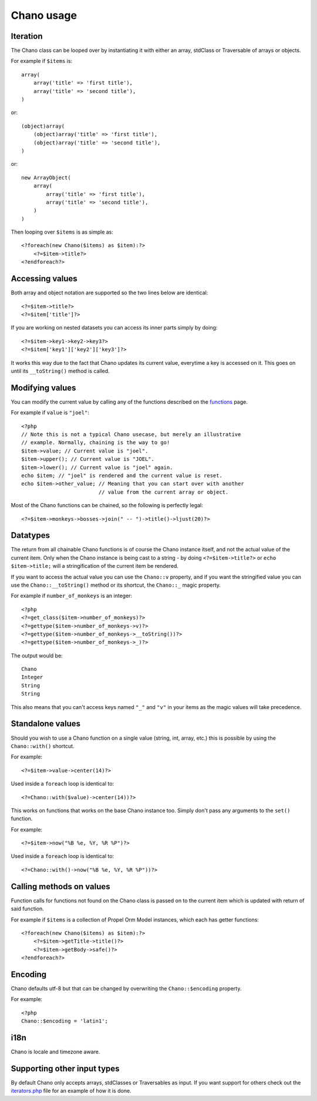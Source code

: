 .. highlight:: php

Chano usage
===========

Iteration
---------

The Chano class can be looped over by instantiating it with either an array,
stdClass or Traversable of arrays or objects.

For example if ``$items`` is::

    array(
        array('title' => 'first title'), 
        array('title' => 'second title'),
    )

or::

    (object)array(
        (object)array('title' => 'first title'),
        (object)array('title' => 'second title'),
    )

or::

    new ArrayObject(
        array(
            array('title' => 'first title'),
            array('title' => 'second title'),
        )
    )

Then looping over ``$items`` is as simple as::
    
    <?foreach(new Chano($items) as $item):?>
        <?=$item->title?>
    <?endforeach?> 

Accessing values
----------------

Both array and object notation are supported so the two lines below are
identical::

    <?=$item->title?>
    <?=$item['title']?>

If you are working on nested datasets you can access its inner parts simply by 
doing::

    <?=$item->key1->key2->key3?>
    <?=$item['key1']['key2']['key3']?>
    
It works this way due to the fact that Chano updates its current value,
everytime a key is accessed on it. This goes on until its ``__toString()`` 
method is called.

Modifying values
----------------

You can modify the current value by calling any of the functions described on
the `functions <http://chano.readthedocs.org/en/latest/functions.html>`_ page.

For example if ``value`` is ``"joel"``::

    <?php
    // Note this is not a typical Chano usecase, but merely an illustrative
    // example. Normally, chaining is the way to go!
    $item->value; // Current value is "joel".
    $item->upper(); // Current value is "JOEL".
    $item->lower(); // Current value is "joel" again.
    echo $item; // "joel" is rendered and the current value is reset.
    echo $item->other_value; // Meaning that you can start over with another
                             // value from the current array or object.

Most of the Chano functions can be chained, so the following is perfectly
legal::

    <?=$item->monkeys->bosses->join(" -- ")->title()->ljust(20)?>

Datatypes
---------

The return from all chainable Chano functions is of course the Chano instance
itself, and not the actual value of the current item. Only when the Chano
instance is being cast to a string - by doing ``<?=$item->title?>`` or
``echo $item->title;`` will a stringification of the current item be rendered.

If you want to access the actual value you can use the ``Chano::v`` property,
and if you want the stringified value you can use the ``Chano::__toString()``
method or its shortcut, the ``Chano::_`` magic property.

For example if ``number_of_monkeys`` is an integer::

    <?php
    <?=get_class($item->number_of_monkeys)?>
    <?=gettype($item->number_of_monkeys->v)?>
    <?=gettype($item->number_of_monkeys->__toString())?>
    <?=gettype($item->number_of_monkeys->_)?>
    
The output would be::

    Chano
    Integer
    String
    String

This also means that you can't access keys named ``"_"`` and ``"v"`` in your 
items as the magic values will take precedence.

Standalone values
-----------------

Should you wish to use a Chano function on a single value (string, int, array, 
etc.) this is possible by using the ``Chano::with()`` shortcut.

For example::

   <?=$item->value->center(14)?>

Used inside a ``foreach`` loop is identical to::

   <?=Chano::with($value)->center(14))?>

This works on functions that works on the base Chano instance too. Simply
don't pass any arguments to the ``set()`` function.

For example::

   <?=$item->now("%B %e, %Y, %R %P")?>

Used inside a ``foreach`` loop is identical to::

   <?=Chano::with()->now("%B %e, %Y, %R %P"))?>

Calling methods on values
-------------------------

Function calls for functions not found on the Chano class is passed on to the
current item which is updated with return of said function.

For example if ``$items`` is a collection of Propel Orm Model instances, which 
each has getter functions::

    <?foreach(new Chano($items) as $item):?>
        <?=$item->getTitle->title()?>
        <?=$item->getBody->safe()?>
    <?endforeach?>

Encoding
--------

Chano defaults utf-8 but that can be changed by overwriting the
``Chano::$encoding`` property.

For example::

    <?php
    Chano::$encoding = 'latin1';

i18n
----

Chano is locale and timezone aware.

Supporting other input types
----------------------------

By default Chano only accepts arrays, stdClasses or Traversables as input. If
you want support for others check out the
`iterators.php <https://github.com/runekaagaard/php-chano/blob/master/chano/lib/iterators.php>`_
file for an example of how it is done.
